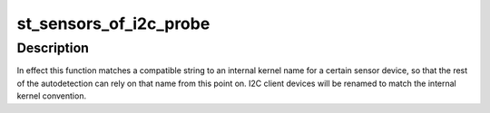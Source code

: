 .. -*- coding: utf-8; mode: rst -*-
.. src-file: drivers/iio/common/st_sensors/st_sensors_i2c.c

.. _`st_sensors_of_i2c_probe`:

st_sensors_of_i2c_probe
=======================

.. c:function:: void st_sensors_of_i2c_probe(struct i2c_client *client, const struct of_device_id *match)

    device tree probe for ST I2C sensors

    :param struct i2c_client \*client:
        the I2C client device for the sensor

    :param const struct of_device_id \*match:
        the OF match table for the device, containing compatible strings
        but also a .data field with the corresponding internal kernel name
        used by this sensor.

.. _`st_sensors_of_i2c_probe.description`:

Description
-----------

In effect this function matches a compatible string to an internal kernel
name for a certain sensor device, so that the rest of the autodetection can
rely on that name from this point on. I2C client devices will be renamed
to match the internal kernel convention.

.. This file was automatic generated / don't edit.

